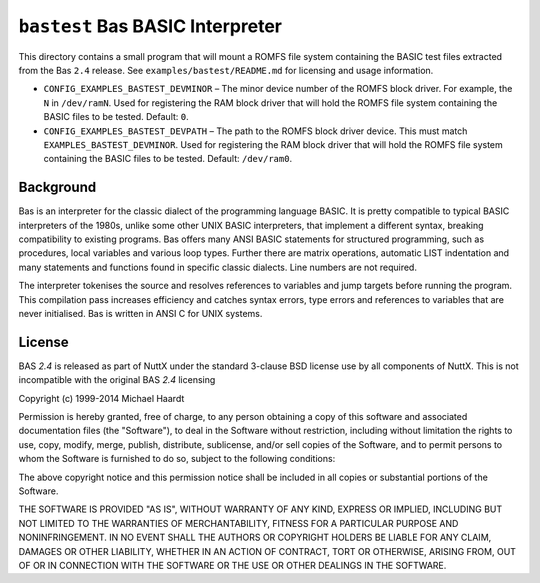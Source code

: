 =================================
``bastest`` Bas BASIC Interpreter
=================================

This directory contains a small program that will mount a ROMFS file system
containing the BASIC test files extracted from the Bas ``2.4`` release. See
``examples/bastest/README.md`` for licensing and usage information.

- ``CONFIG_EXAMPLES_BASTEST_DEVMINOR`` – The minor device number of the ROMFS
  block driver. For example, the ``N`` in ``/dev/ramN``. Used for registering the
  RAM block driver that will hold the ROMFS file system containing the BASIC
  files to be tested. Default: ``0``.

- ``CONFIG_EXAMPLES_BASTEST_DEVPATH`` – The path to the ROMFS block driver device.
  This must match ``EXAMPLES_BASTEST_DEVMINOR``. Used for registering the RAM
  block driver that will hold the ROMFS file system containing the BASIC files
  to be tested. Default: ``/dev/ram0``.

Background
----------

Bas is an interpreter for the classic dialect of the programming language BASIC.
It is pretty compatible to typical BASIC interpreters of the 1980s, unlike some
other UNIX BASIC interpreters, that implement a different syntax, breaking
compatibility to existing programs. Bas offers many ANSI BASIC statements for
structured programming, such as procedures, local variables and various loop
types. Further there are matrix operations, automatic LIST indentation and many
statements and functions found in specific classic dialects. Line numbers are
not required.

The interpreter tokenises the source and resolves references to variables and
jump targets before running the program. This compilation pass increases
efficiency and catches syntax errors, type errors and references to variables
that are never initialised. Bas is written in ANSI C for UNIX systems.

License
-------

BAS `2.4` is released as part of NuttX under the standard 3-clause BSD license
use by all components of NuttX. This is not incompatible with the original BAS
`2.4` licensing

Copyright (c) 1999-2014 Michael Haardt

Permission is hereby granted, free of charge, to any person obtaining a copy of
this software and associated documentation files (the "Software"), to deal in
the Software without restriction, including without limitation the rights to
use, copy, modify, merge, publish, distribute, sublicense, and/or sell copies of
the Software, and to permit persons to whom the Software is furnished to do so,
subject to the following conditions:

The above copyright notice and this permission notice shall be included in all
copies or substantial portions of the Software.

THE SOFTWARE IS PROVIDED "AS IS", WITHOUT WARRANTY OF ANY KIND, EXPRESS OR
IMPLIED, INCLUDING BUT NOT LIMITED TO THE WARRANTIES OF MERCHANTABILITY, FITNESS
FOR A PARTICULAR PURPOSE AND NONINFRINGEMENT. IN NO EVENT SHALL THE AUTHORS OR
COPYRIGHT HOLDERS BE LIABLE FOR ANY CLAIM, DAMAGES OR OTHER LIABILITY, WHETHER
IN AN ACTION OF CONTRACT, TORT OR OTHERWISE, ARISING FROM, OUT OF OR IN
CONNECTION WITH THE SOFTWARE OR THE USE OR OTHER DEALINGS IN THE SOFTWARE.
